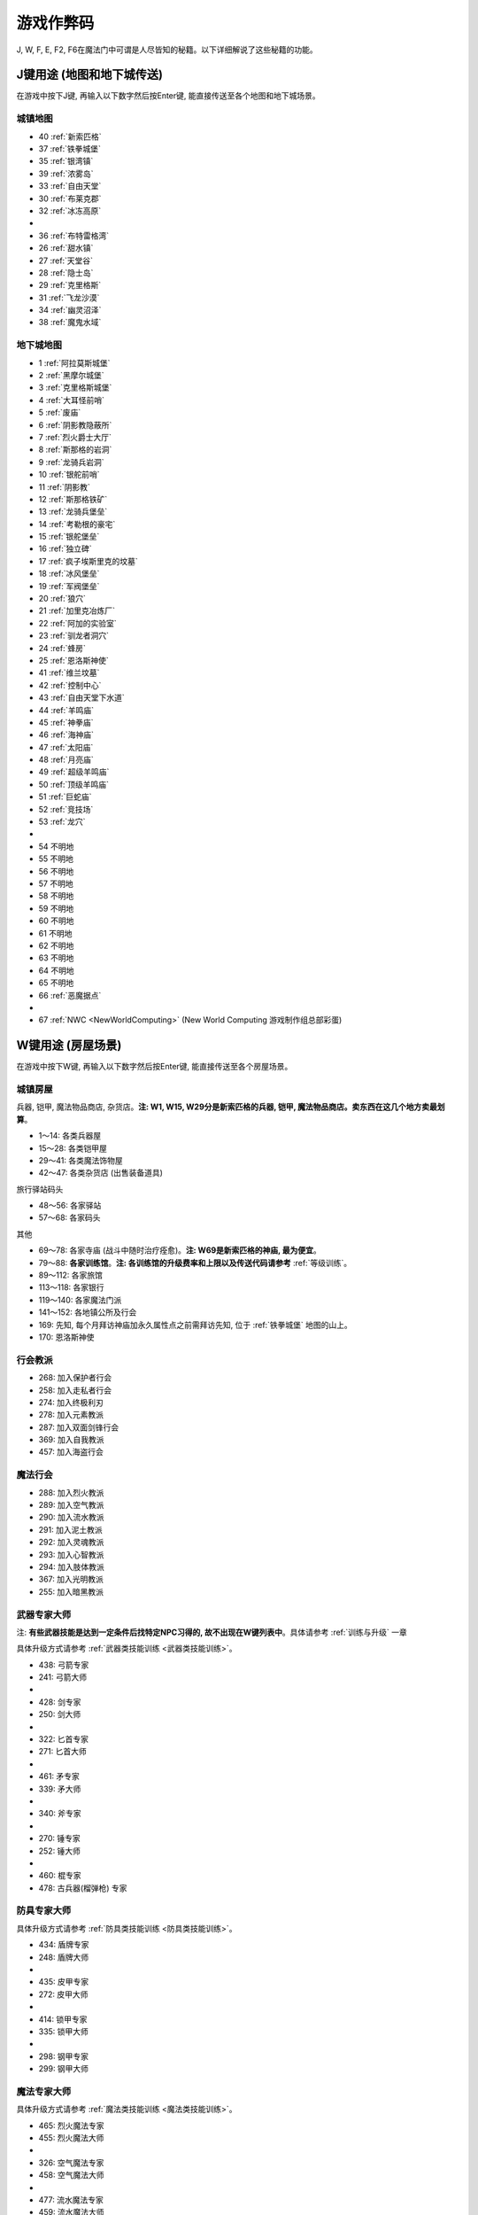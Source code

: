 游戏作弊码
==========
J, W, F, E, F2, F6在魔法门中可谓是人尽皆知的秘籍。以下详细解说了这些秘籍的功能。

.. _J键用途:

J键用途 (地图和地下城传送)
-------------------------------------------------------------------------------
在游戏中按下J键, 再输入以下数字然后按Enter键, 能直接传送至各个地图和地下城场景。

.. image:: J1.jpg


城镇地图
~~~~~~~~~~~~~~~~~~~~~~~~~~~~~~~~~~~~~~~~~~~~~~~~~~~~~~~~~~~~~~~~~~~~~~~~~~~~~~~
- 40 :ref:`新索匹格`
- 37 :ref:`铁拳城堡`
- 35 :ref:`银湾镇`
- 39 :ref:`浓雾岛`
- 33 :ref:`自由天堂`
- 30 :ref:`布莱克郡`
- 32 :ref:`冰冻高原`
- 
- 36 :ref:`布特雷格湾`
- 26 :ref:`甜水镇`
- 27 :ref:`天堂谷`
- 28 :ref:`隐士岛`
- 29 :ref:`克里格斯`
- 31 :ref:`飞龙沙漠`
- 34 :ref:`幽灵沼泽`
- 38 :ref:`魔鬼水域`



地下城地图
~~~~~~~~~~~~~~~~~~~~~~~~~~~~~~~~~~~~~~~~~~~~~~~~~~~~~~~~~~~~~~~~~~~~~~~~~~~~~~~
- 1 :ref:`阿拉莫斯城堡`
- 2 :ref:`黑摩尔城堡`
- 3 :ref:`克里格斯城堡`
- 4 :ref:`大耳怪前哨`
- 5 :ref:`废庙`
- 6 :ref:`阴影教隐蔽所`
- 7 :ref:`烈火爵士大厅`
- 8 :ref:`斯那格的岩洞`
- 9 :ref:`龙骑兵岩洞`
- 10 :ref:`银舵前哨`
- 11 :ref:`阴影教`
- 12 :ref:`斯那格铁矿`
- 13 :ref:`龙骑兵堡垒`
- 14 :ref:`考勒根的豪宅`
- 15 :ref:`银舵堡垒`
- 16 :ref:`独立碑`
- 17 :ref:`疯子埃斯里克的坟墓`
- 18 :ref:`冰风堡垒`
- 19 :ref:`军阀堡垒`
- 20 :ref:`狼穴`
- 21 :ref:`加里克冶炼厂`
- 22 :ref:`阿加的实验室`
- 23 :ref:`驯龙者洞穴`
- 24 :ref:`蜂房`
- 25 :ref:`恩洛斯神使`
- 41 :ref:`维兰坟墓`
- 42 :ref:`控制中心`
- 43 :ref:`自由天堂下水道`
- 44 :ref:`羊鸣庙`
- 45 :ref:`神拳庙`
- 46 :ref:`海神庙`
- 47 :ref:`太阳庙`
- 48 :ref:`月亮庙`
- 49 :ref:`超级羊鸣庙`
- 50 :ref:`顶级羊鸣庙`
- 51 :ref:`巨蛇庙`
- 52 :ref:`竞技场`
- 53 :ref:`龙穴`
- 
- 54 不明地
- 55 不明地
- 56 不明地
- 57 不明地
- 58 不明地
- 59 不明地
- 60 不明地
- 61 不明地
- 62 不明地
- 63 不明地
- 64 不明地
- 65 不明地
- 66 :ref:`恶魔据点`
- 
- 67 :ref:`NWC <NewWorldComputing>` (New World Computing 游戏制作组总部彩蛋)


.. _W键用途:

W键用途 (房屋场景)
-------------------------------------------------------------------------------
在游戏中按下W键, 再输入以下数字然后按Enter键, 能直接传送至各个房屋场景。

.. _城镇房屋传送:

城镇房屋
~~~~~~~~~~~~~~~~~~~~~~~~~~~~~~~~~~~~~~~~~~~~~~~~~~~~~~~~~~~~~~~~~~~~~~~~~~~~~~~
兵器, 铠甲, 魔法物品商店, 杂货店。**注: W1, W15, W29分是新索匹格的兵器, 铠甲, 魔法物品商店。卖东西在这几个地方卖最划算**。

- 1～14: 各类兵器屋
- 15～28: 各类铠甲屋
- 29～41: 各类魔法饰物屋
- 42～47: 各类杂货店 (出售装备道具)

旅行驿站码头

- 48～56: 各家驿站
- 57～68: 各家码头

其他

- 69～78: 各家寺庙 (战斗中随时治疗痊愈)。**注: W69是新索匹格的神庙, 最为便宜**。
- 79～88: **各家训练馆**。**注: 各训练馆的升级费率和上限以及传送代码请参考** :ref:`等级训练`。
- 89～112: 各家旅馆

- 113～118: 各家银行
- 119～140: 各家魔法门派
- 141～152: 各地镇公所及行会

- 169: 先知, 每个月拜访神庙加永久属性点之前需拜访先知, 位于 :ref:`铁拳城堡` 地图的山上。
- 170: 恩洛斯神使


行会教派
~~~~~~~~~~~~~~~~~~~~~~~~~~~~~~~~~~~~~~~~~~~~~~~~~~~~~~~~~~~~~~~~~~~~~~~~~~~~~~~
- 268: 加入保护者行会
- 258: 加入走私者行会
- 274: 加入终极利刃
- 278: 加入元素教派
- 287: 加入双面剑锋行会
- 369: 加入自我教派
- 457: 加入海盗行会


魔法行会
~~~~~~~~~~~~~~~~~~~~~~~~~~~~~~~~~~~~~~~~~~~~~~~~~~~~~~~~~~~~~~~~~~~~~~~~~~~~~~~
- 288: 加入烈火教派
- 289: 加入空气教派
- 290: 加入流水教派
- 291: 加入泥土教派
- 292: 加入灵魂教派
- 293: 加入心智教派
- 294: 加入肢体教派
- 367: 加入光明教派
- 255: 加入暗黑教派


.. _武器专家大师传送:

武器专家大师
~~~~~~~~~~~~~~~~~~~~~~~~~~~~~~~~~~~~~~~~~~~~~~~~~~~~~~~~~~~~~~~~~~~~~~~~~~~~~~~
注: **有些武器技能是达到一定条件后找特定NPC习得的, 故不出现在W键列表中**。具体请参考 :ref:`训练与升级` 一章

具体升级方式请参考 :ref:`武器类技能训练 <武器类技能训练>`。

- 438: 弓箭专家
- 241: 弓箭大师
-
- 428: 剑专家
- 250: 剑大师
-
- 322: 匕首专家
- 271: 匕首大师
-
- 461: 矛专家
- 339: 矛大师
-
- 340: 斧专家
-
- 270: 锤专家
- 252: 锤大师
-
- 460: 棍专家

- 478: 古兵器(榴弹枪) 专家


.. _防具专家大师传送:

防具专家大师
~~~~~~~~~~~~~~~~~~~~~~~~~~~~~~~~~~~~~~~~~~~~~~~~~~~~~~~~~~~~~~~~~~~~~~~~~~~~~~~
具体升级方式请参考 :ref:`防具类技能训练 <防具类技能训练>`。

- 434: 盾牌专家
- 248: 盾牌大师
-
- 435: 皮甲专家
- 272: 皮甲大师
-
- 414: 锁甲专家
- 335: 锁甲大师
-
- 298: 钢甲专家
- 299: 钢甲大师


.. _魔法专家大师传送:

魔法专家大师
~~~~~~~~~~~~~~~~~~~~~~~~~~~~~~~~~~~~~~~~~~~~~~~~~~~~~~~~~~~~~~~~~~~~~~~~~~~~~~~
具体升级方式请参考 :ref:`魔法类技能训练 <魔法类技能训练>`。

- 465: 烈火魔法专家
- 455: 烈火魔法大师
-
- 326: 空气魔法专家
- 458: 空气魔法大师
-
- 477: 流水魔法专家
- 459: 流水魔法大师
-
- 466: 泥土魔法专家
- 396: 泥土魔法大师
-
- 467: 灵魂魔法专家
- 426: 灵魂魔法大师
-
- 468: 心智魔法专家
- 401: 心智魔法大师
-
- 469: 肢体魔法专家
- 402: 肢体魔法大师
-
- 239: 光明魔法专家
- 444: 光明魔法大师
-
- 273: 暗黑魔法专家
- 216: 暗黑魔法大师


.. _辅助技术专家大师传送:

辅助技术专家大师
~~~~~~~~~~~~~~~~~~~~~~~~~~~~~~~~~~~~~~~~~~~~~~~~~~~~~~~~~~~~~~~~~~~~~~~~~~~~~~~
具体升级方式请参考 :ref:`辅助类技能训练 <辅助类技能训练>`。

- 462: 修补术专家
- 277: 修补术大师

- 408: 冥想术专家
- 456: 冥想术大师

- 440: 健身术专家
- 284: 健身术大师

- 429: 鉴定术专家
- 285: 鉴定术大师

- 424: 学习术专家
- 407: 学习术大师

- 430: 拆卸术专家
- 275: 拆卸术大师
 
- 303: 经营术专家
- 397: 经营术大师

- 415: 洞察术专家
- 336: 洞察术大师

- 304: 交际术专家
- 276: 交际术大师


.. _六大议会:

六大议会
~~~~~~~~~~~~~~~~~~~~~~~~~~~~~~~~~~~~~~~~~~~~~~~~~~~~~~~~~~~~~~~~~~~~~~~~~~~~~~~
六大议会 **主线任务** 请参考 :ref:`主线任务`, 六大议会 **职业任务** 请参考 :ref:`职业任务`。

- 154: 铁拳城堡 (:ref:`铁拳城堡`), :ref:`找到盾牌 <找到盾牌>` 任务, :ref:`游侠职业任务`。
- 156: 加冕殿 (:ref:`浓雾岛`), :ref:`找到时间沙漏 <找到时间沙漏>` 任务, :ref:`巫师职业任务`。
- 158: 坦普城堡 (:ref:`自由天堂`), :ref:`恶魔据点 <任务恶魔据点>` 任务, :ref:`剑客职业任务`。
- 160: 斯通城堡 (:ref:`冰冻高原`), :ref:`俘虏盗贼王子 <俘虏盗贼王子>` 任务, :ref:`牧师职业任务`。
- 162: 加冕殿 (:ref:`银湾镇`), :ref:`稳定价格 <稳定价格>` 任务, :ref:`僧侣职业任务`。
- 164: 斯壮姆嘉德城堡 (:ref:`冰冻高原`), :ref:`结束冬天 <结束冬天>` 任务, :ref:`弓箭手职业任务`。


.. _F键用途:

F键用途 (各种物品)
-------------------------------------------------------------------------------
在游戏中按下J键, 再输入以下数字然后按Enter键, 能直接得到游戏中的各种物品。

.. image:: F1.jpg

.. image:: F2.jpg

**下面以文字形式列出了所有物品**


基础物品 (1-400)
~~~~~~~~~~~~~~~~~~~~~~~~~~~~~~~~~~~~~~~~~~~~~~~~~~~~~~~~~~~~~~~~~~~~~~~~~~~~~~~
* 1 - 14 各种剑
* 15 - 22 各种匕首
* 23 - 30 各种斧
* 31 - 41 各种矛
* 42 - 49 各种弓
* 50 - 57 各种锤棍
* 58 - 63 棍棒
* 64与65 为榴弹枪
* 66 - 78 各种护甲
* 79 - 88 各种盾
* 89 - 99 各种头盔
* 100 - 104 各种皮带
* 105 - 109 各种披风
* 110 - 114 各种手套
* 115 - 119 各种靴子
* 120 - 129 各种戒指
* 130 - 134 各种护身符
* 135 - 159 各种权杖
* 160 - 196 各种药材药瓶
* 197 - 199 为钱币
* 200 - 298 各种咒语卷轴
* 300 - 398 各种魔法书籍
* 400 - 429 各种神器

特殊神器 (400-429)
~~~~~~~~~~~~~~~~~~~~~~~~~~~~~~~~~~~~~~~~~~~~~~~~~~~~~~~~~~~~~~~~~~~~~~~~~~~~~~~
* 400 - 莫德里德: 匕首, 2d3+8 (10 ~ 14), 吸血
* 401 - 绍: 锤子, 2d5+12 (14 ~ 22), 击退敌人, +20力量
* 402 - 克难: 3d7+10 (13 ~ 31) 斧子, 对恶魔和龙系伤害翻倍, +20力量
* 403 - 伊克利巴: 单手剑, 30力量
* 404 - 莫林: 双手棍锤, 2d4+8 (10 ~ 16), 减少BTU, +40法力
* 405 - 帕西佛: 弓箭, 5d2+10 (15 ~ 20), 减少BTU, 爆炸攻击
* 406 - 贾拉汉: 锁甲, 38 Armor, +10所有抗性, +25生命
* 407 - 皮里诺: 钢甲, 56 Armor, +30耐力, 减少受打击恢复时间, 缓慢回血
* 408 - 维拉里亚: 盾牌, 20 Armor, 飞弹伤害减半, 命中+30
* 409 - 亚瑟: 冠冕, 7项属性+10, +25法力
* 410 - 潘德拉根: 披风, 11 Armor, +30运气, 提高拆卸术, 免疫毒
* 411 - 露稀斯: 靴子, 14 Armor, +30速度
* 412 - 珍妮弗: 戒指, +30法力, 光明黑暗魔法等级+50%
* 413 - 伊格兰尼: 戒指, +25法力, 自我系魔法等级+50%
* 414 - 莫根: +20法力, 元素系魔法等级+50%
* 415 - 海德斯: 剑, 3d3+15 (18 ~ 24), +20点毒伤害, 提高拆卸术, 自己缓慢掉血
* 416 - 阿瑞斯: 锤棍, 2d4+14 (16 ~ 22), +30点火伤害，+25火抗
* 417 - 帕希滕: 长矛, 2d6+15/3d6+15双手 (17 ~ 27/18 ~ 31双手), 力量, 耐力, 命中各+20, 铠甲等级, 速度各-10
* 418 - 克洛诺斯: 战斧, 4d2+14 (18 ~ 22), +100生命, 运气-50
* 419 - 赫克拉斯: 剑, 4d5+12 (16 ~ 32), 力量+50, 耐力+20, 智力-30 
* 420 - 阿蒂米斯: 长弓, 5d2+12 (17 ~ 22), 附带20点电伤害, 所有抗性-10
* 421 - 阿波罗: 锁甲, 46 Armor, +20所有抗性, +20运气, -30耐力
* 422 - 宙斯: 钢甲, 64 Armor, +50生命, 法力, 运气, -50智力
* 423 - 伊杰斯: 盾牌, 29 Armor, 免疫石化, 飞弹伤害减半, +20运气, -20速度
* 424 - 奥丁: 冠冕, +50所有抗性, -40速度
* 425 - 阿特拉斯: 披风, 16 Armor, +100力量, -40速度
* 426 - 赫尔姆斯: 靴子, 17 Armor, +100速度, -40命中
* 427 - 阿菲洛迪特: 戒指, +100个性, -40运气
* 428 - 雅典娜: 戒指, +100智力, -40力量
* 429 - 希拉: +50生命, 法力, 运气, -50智力

任务物品物品 (430 - 580)
~~~~~~~~~~~~~~~~~~~~~~~~~~~~~~~~~~~~~~~~~~~~~~~~~~~~~~~~~~~~~~~~~~~~~~~~~~~~~~~
* 430 - 皮囊
* 431 - 皮囊
* 432 - 皮囊
* 433 - 时间沙漏 (主线任务物品)
* 434 - 圣杯 (牧师升级大主教任务物品)
* 435 - **角 (可以看到怪物的血量)**
* 436 - 珠宝
* 437 - 月亮石
* 438 - 黄宝石
* 439 - 红宝石
* 440 - 紫水晶
* 441 - 绿宝石
* 442 - 紫黄宝石
* 443 - 太阳石
* 444 - 绿宝石
* 445 - 蓝宝石
* 446 - 第三只眼
* 447 - 命运台
* 448 - 十字架
* 449 - 蜡烛台
* 450 - 虎像
* 451 - 熊像
* 452 - 狼像
* 453 - 鹰像
* 454 - 龙像
* 455 - 龙爪 (游侠升级大英雄任务物品)
* 456 - 控制块 (主线任务物品)
* 457 - 德里克斯的水晶 (巫师升级大魔法师任务物品)
* 458 - 褪色珍珠
* 459 - 纯净珍珠
* 460 - 玫瑰花
* 461 - 坦耐尔之铃
* 462 - 坦普的锣
* 463 - **马靴 (可以提高技术值)**
* 464 - 埃斯里克的头骨
* 465 - 骨头
* 467 - 水晶头骨
* 468 - 铲
* 469 - 锁凿
* 470 - 石头
* 471 - 鸟身怪兽的羽毛
* 472 - 金字塔
* 473 - 酒桶
* 474 - 蛇蛋
* 475 - 美妙钟琴
* 476 - 牙齿
* 477 - 四叶草
* 478 - 长笛
* 479 - 竖琴
* 480 - 宝石
* 481 - 蜘蛛女王的心
* 482 - 虎魄
* 483 - 神灯
* 484 - 苹果
* 485 - 羊鸣披风
* 486 - 龙塔钥匙 (弓箭手升级魔箭手任务物品)
* 487 - 加里克实验室钥匙
* 488 - 斯纳格秘室的钥匙
* 489 - 大耳怪前哨的钥匙
* 490 - 钥匙
* 491 - 钥匙
* 492 - 魔法师的钥匙
* 493 - 地图
* 494 - 地图
* 495 - 地图
* 496 - 地图
* 497 - 地图
* 498 - 斯纳格的战斧
* 499 - 卡尔本爵士的盾牌 (主线任务物品)
* 500 - 消息卷宗
* 501 - 消息卷宗
* 502 - 消息卷宗
* 503 - 消息卷宗
* 504 - 消息卷宗
* 505 - 消息卷宗
* 506 - 消息卷宗
* 507 - 消息卷宗
* 508 - 消息卷宗
* 509 - 消息卷宗
* 510 - 消息卷宗
* ……… - 消息卷宗
* ……… - 消息卷宗
* ……… - 消息卷宗
* 547 - 消息卷宗
* 548 - 消息卷宗
* 549 - 消息卷宗
* 550 - 阿尔法记忆水晶 (主线任务四大水晶)
* 551 - 贝塔记忆水晶 (主线任务四大水晶)
* 552 - 德尔塔记忆水晶 (主线任务四大水晶)
* 553 - 伊普斯隆记忆水晶 (主线任务四大水晶)
* 554 - 蝙蝠粪袋
* 555 - 浴室钥匙
* 556 - 贮藏室钥匙
* 557 - 宝藏库钥匙
* 558 - 秘门钥匙
* 559 - 木箱钥匙
* 560 - 教派钥匙
* 561 - 浴室钥匙
* 562 - 贮藏室钥匙
* 563 - 宝藏库钥匙
* 564 - 军阀钥匙
* 565 - 仓库钥匙
* 566 - 房间钥匙
* 567 - 主教钥匙
* 568 - 宝藏库钥匙
* 569 - 远距离传输地钥匙
* 570 - 蜂房圣地钥匙
* 571 - 仓库钥匙
* 572 - 房间钥匙
* 573 - 圣水庙钥匙
* 574 - 火焰之门钥匙
* 575 - 后门钥匙
* 576 - 圣箱钥匙
* 577 - 维兰木箱钥匙
* 578 - 下水道钥匙
* 579 - 火焰护身符
* 580 - 黑暗之神


.. _E键用途:

E键用途 (作弊码)
-------------------------------------------------------------------------------
按下“E”键之后，输入如下单词任一，可得对应效果！

MM6游戏中任何时候，连续输入如下代码（无视输入代码时弹出的窗口，比如rich，按“r”时弹出“休息”窗口，不要紧，继续按“ich”），可得对应效果：

- merlin：所有角色100级，技能点100，掌握全部技能（全部武器、魔法、盔甲；平均20级；一人全大师，一人全专家，两人全普通）
- pesticide：杀死该地区所有敌对生物
- poor：金币变为5000000，经验加5000000
- rich：金币加10000
- scholar：经验加1000
- midas：金币加1000
- seer：当前室外地图全开
- sandman：所有角色状态虚弱，苹果减一
- rip：在“当”的一声之后，所有当前魔法立刻过时效
- hulk：无敌，室内外均可，但自己可以给自己造成伤害


.. _F2键用途:

F2键用途
-------------------------------------------------------------------------------
在游戏中按下F2键可以按照一定顺序在玩家面前一次刷新一只怪物 (最多只能有1个)。如果你按下回车键切换到回合制, 那么怪物刷出来后不会主动攻击。如果玩家贴墙或在墙角刷新出来了远程攻击的龙, 则龙的远程攻击会全部打在墙上, 玩家可以做到无伤击杀龙。


.. _F6键用途:

F6键用途
-------------------------------------------------------------------------------
下雪。